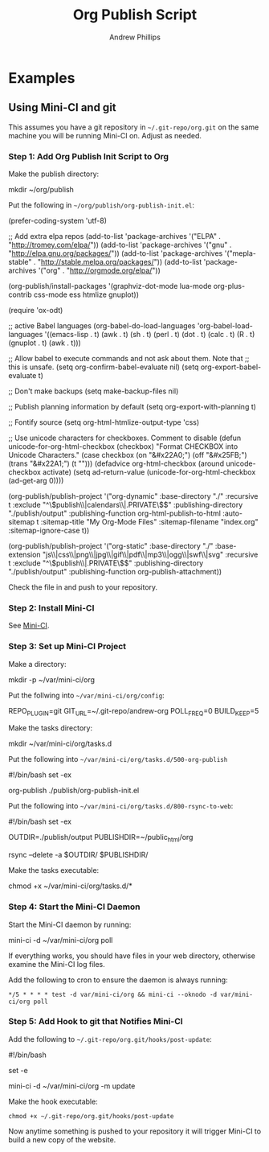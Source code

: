 #+TITLE: Org Publish Script
#+OPTIONS: toc:4 H:4 p:t
#+AUTHOR: Andrew Phillips
#+EMAIL: theasp@gmail.com

* Examples
** Using Mini-CI and git
This assumes you have a git repository in =~/.git-repo/org.git= on the same machine you will be running Mini-CI on.  Adjust as needed.  

*** Step 1: Add Org Publish Init Script to Org

Make the publish directory:
#+BEGIN_EXAMPLE sh
mkdir ~/org/publish
#+END_EXAMPLE

Put the following in =~/org/publish/org-publish-init.el=:
#+BEGIN_EXAMPLE elisp
  (prefer-coding-system 'utf-8)

  ;; Add extra elpa repos
  (add-to-list 'package-archives '("ELPA" . "http://tromey.com/elpa/"))
  (add-to-list 'package-archives '("gnu" . "http://elpa.gnu.org/packages/"))
  (add-to-list 'package-archives '("mepla-stable" . "http://stable.melpa.org/packages/"))
  (add-to-list 'package-archives '("org" . "http://orgmode.org/elpa/"))

  (org-publish/install-packages '(graphviz-dot-mode
                                  lua-mode
                                  org-plus-contrib
                                  css-mode
                                  ess
                                  htmlize
                                  gnuplot))

  (require 'ox-odt)

  ;; active Babel languages
  (org-babel-do-load-languages
   'org-babel-load-languages
   '((emacs-lisp . t)
     (awk . t)
     (sh . t)
     (perl . t)
     (dot . t)
     (calc . t)
     (R . t)
     (gnuplot . t)
     (awk . t)))

  ;; Allow babel to execute commands and not ask about them.  Note that
  ;; this is unsafe.
  (setq org-confirm-babel-evaluate nil)
  (setq org-export-babel-evaluate t)

  ;; Don't make backups
  (setq make-backup-files nil)

  ;; Publish planning information by default
  (setq org-export-with-planning t)

  ;; Fontify source
  (setq org-html-htmlize-output-type 'css)

  ;; Use unicode characters for checkboxes.  Comment to disable
  (defun unicode-for-org-html-checkbox (checkbox)
    "Format CHECKBOX into Unicode Characters."
    (case checkbox (on "&#x22A0;")
          (off "&#x25FB;")
          (trans "&#x22A1;")
          (t "")))
  (defadvice org-html-checkbox (around unicode-checkbox activate)
    (setq ad-return-value (unicode-for-org-html-checkbox (ad-get-arg 0))))

  (org-publish/publish-project
   '("org-dynamic"
     :base-directory "./"
     :recursive t
     :exclude "^\\(publish\\|calendars\\|.PRIVATE\\)$"
     :publishing-directory "./publish/output"
     :publishing-function org-html-publish-to-html
     :auto-sitemap t
     :sitemap-title "My Org-Mode Files"
     :sitemap-filename "index.org"
     :sitemap-ignore-case t))

  (org-publish/publish-project
   '("org-static"
     :base-directory "./"
     :base-extension "js\\|css\\|png\\|jpg\\|gif\\|pdf\\|mp3\\|ogg\\|swf\\|svg"
     :recursive t
     :exclude "^\\(publish\\|.PRIVATE\\)$"
     :publishing-directory "./publish/output"
     :publishing-function org-publish-attachment))
#+END_EXAMPLE

Check the file in and push to your repository.

*** Step 2: Install Mini-CI

See [[https://github.com/theasp/mini-ci][Mini-CI]].

*** Step 3: Set up Mini-CI Project

Make a directory:
#+BEGIN_EXAMPLE sh
mkdir -p ~/var/mini-ci/org
#+END_EXAMPLE

Put the follwing into =~/var/mini-ci/org/config=:
#+BEGIN_EXAMPLE sh
REPO_PLUGIN=git
GIT_URL=~/.git-repo/andrew-org
POLL_FREQ=0
BUILD_KEEP=5
#+END_EXAMPLE

Make the tasks directory:
#+BEGIN_EXAMPLE sh
mkdir ~/var/mini-ci/org/tasks.d
#+END_EXAMPLE

Put the following into =~/var/mini-ci/org/tasks.d/500-org-publish=
#+BEGIN_EXAMPLE sh
#!/bin/bash
set -ex

org-publish ./publish/org-publish-init.el
#+END_EXAMPLE

Put the following into =~/var/mini-ci/org/tasks.d/800-rsync-to-web=:
#+BEGIN_EXAMPLE sh
#!/bin/bash
set -ex

OUTDIR=./publish/output
PUBLISHDIR=~/public_html/org

rsync --delete -a $OUTDIR/ $PUBLISHDIR/
#+END_EXAMPLE

Make the tasks executable:
#+BEGIN_EXAMPLE sh
chmod +x ~/var/mini-ci/org/tasks.d/*
#+END_EXAMPLE

*** Step 4: Start the Mini-CI Daemon

Start the Mini-CI daemon by running: 
#+BEGIN_EXAMPLE sh
mini-ci -d ~/var/mini-ci/org poll
#+END_EXAMPLE

If everything works, you should have files in your web directory, otherwise examine the Mini-CI log files.

Add the following to cron to ensure the daemon is always running:
#+BEGIN_EXAMPLE
*/5 * * * * test -d var/mini-ci/org && mini-ci --oknodo -d var/mini-ci/org poll
#+END_EXAMPLE

*** Step 5: Add Hook to git that Notifies Mini-CI

Add the following to =~/.git-repo/org.git/hooks/post-update=:
#+BEGIN_EXAMPLE sh
#!/bin/bash

set -e

mini-ci -d ~/var/mini-ci/org -m update
#+END_EXAMPLE

Make the hook executable:
#+BEGIN_EXAMPLE
chmod +x ~/.git-repo/org.git/hooks/post-update
#+END_EXAMPLE

Now anytime something is pushed to your repository it will trigger Mini-CI to build a new copy of the website.

# Local variables:
# org-ascii-charset: utf-8
# org-ascii-verbatim-format: "%s"
# eval: (add-hook 'after-save-hook '(lambda () (org-ascii-export-to-ascii) (org-html-export-to-html)) nil t)
# End:
